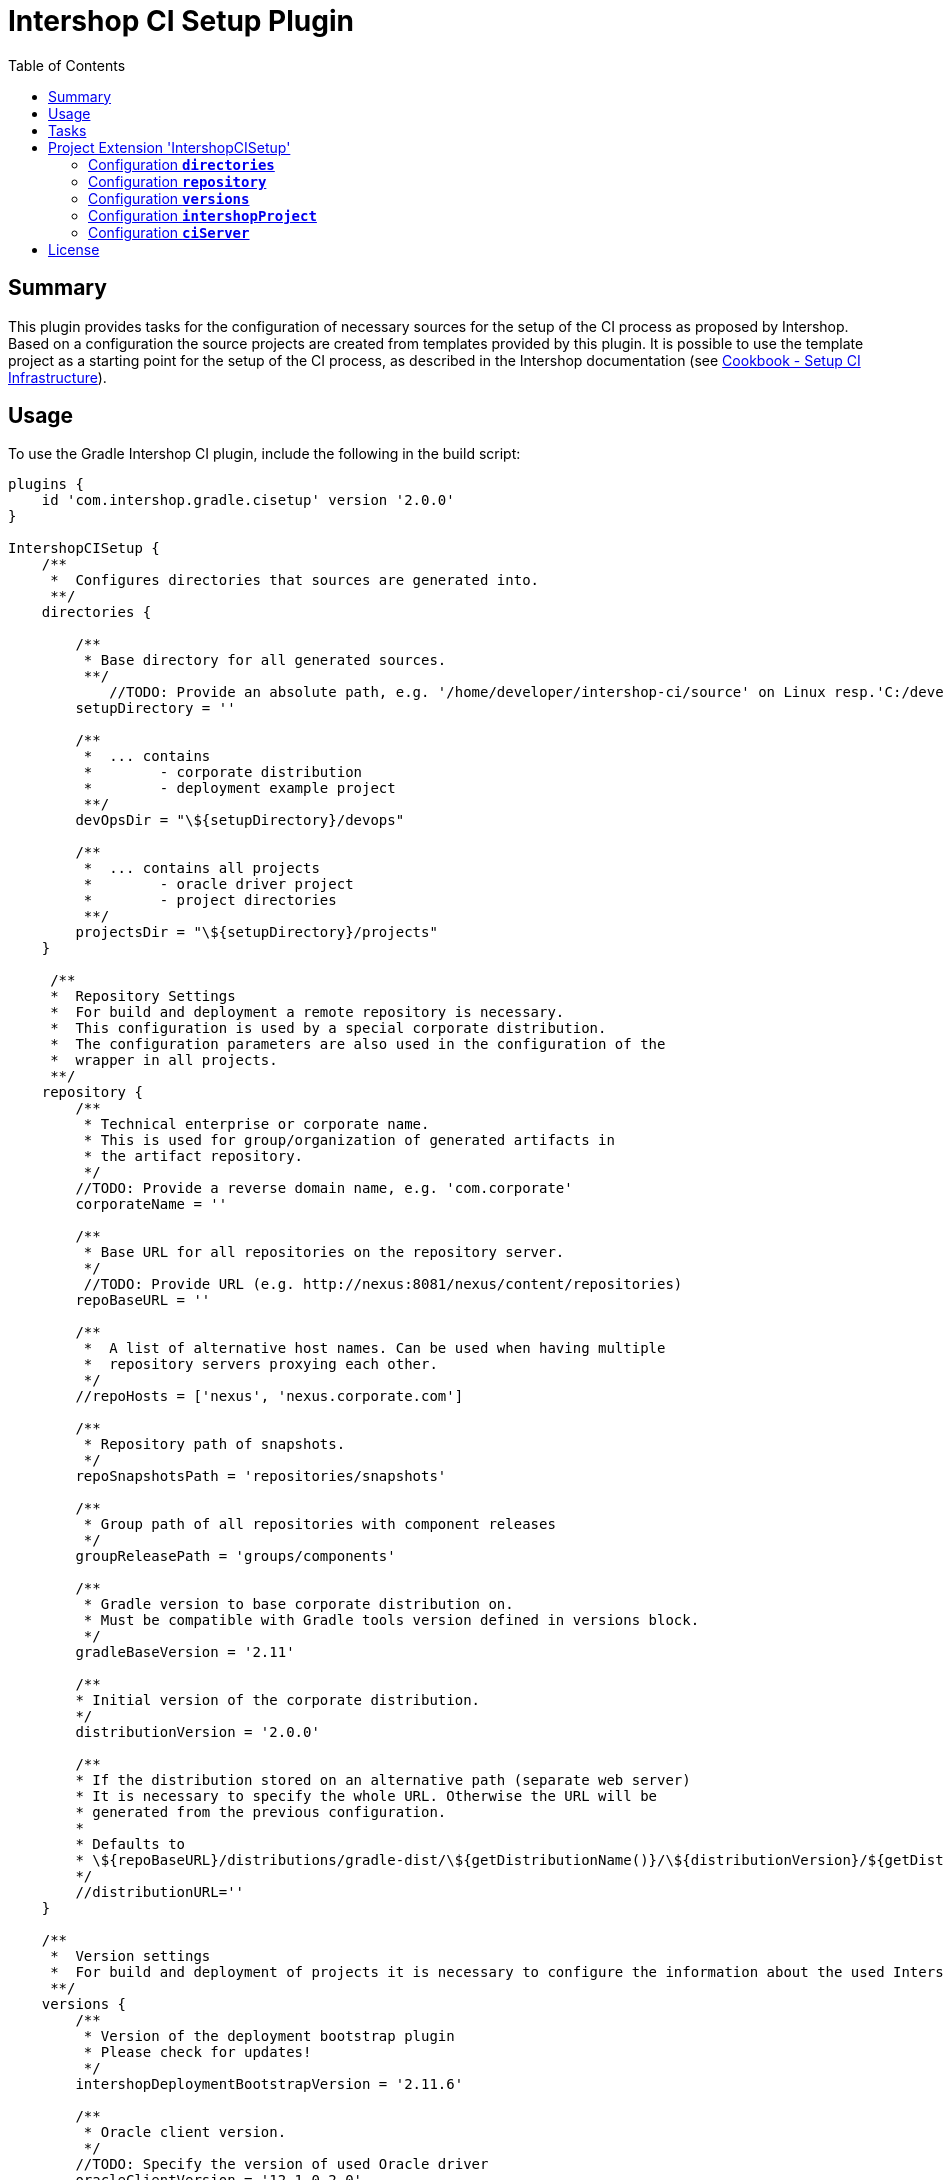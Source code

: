 = Intershop CI Setup Plugin
:latestRevision: 2.0.0
:toc:

== Summary
This plugin provides tasks for the configuration of necessary sources for the setup of the CI process
as proposed by Intershop. Based on a configuration the source projects are created from templates provided by this plugin.
It is possible to use the template project as a starting point for the setup of the CI process, as described in
the Intershop documentation (see https://support.intershop.com/kb/index.php/Display/X27327[Cookbook - Setup CI Infrastructure]).

== Usage
To use the Gradle Intershop CI plugin, include the following in the build script:

[source,groovy,subs="attributes"]
----
plugins {
    id 'com.intershop.gradle.cisetup' version '{latestRevision}'
}

IntershopCISetup {
    /**
     *  Configures directories that sources are generated into.
     **/
    directories {

        /**
         * Base directory for all generated sources.
         **/
            //TODO: Provide an absolute path, e.g. '/home/developer/intershop-ci/source' on Linux resp.'C:/developer/intershop-ci' on Windows
        setupDirectory = ''

        /**
         *  ... contains
         *        - corporate distribution
         *        - deployment example project
         **/
        devOpsDir = "\${setupDirectory}/devops"

        /**
         *  ... contains all projects
         *        - oracle driver project
         *        - project directories
         **/
        projectsDir = "\${setupDirectory}/projects"
    }

     /**
     *  Repository Settings
     *  For build and deployment a remote repository is necessary.
     *  This configuration is used by a special corporate distribution.
     *  The configuration parameters are also used in the configuration of the
     *  wrapper in all projects.
     **/
    repository {
        /**
         * Technical enterprise or corporate name.
         * This is used for group/organization of generated artifacts in
         * the artifact repository.
         */
        //TODO: Provide a reverse domain name, e.g. 'com.corporate'
        corporateName = ''

        /**
         * Base URL for all repositories on the repository server.
         */
         //TODO: Provide URL (e.g. http://nexus:8081/nexus/content/repositories)
        repoBaseURL = ''

        /**
         *  A list of alternative host names. Can be used when having multiple
         *  repository servers proxying each other.
         */
        //repoHosts = ['nexus', 'nexus.corporate.com']

        /**
         * Repository path of snapshots.
         */
        repoSnapshotsPath = 'repositories/snapshots'

        /**
         * Group path of all repositories with component releases
         */
        groupReleasePath = 'groups/components'

        /**
         * Gradle version to base corporate distribution on.
         * Must be compatible with Gradle tools version defined in versions block.
         */
        gradleBaseVersion = '2.11'

        /**
        * Initial version of the corporate distribution.
        */
        distributionVersion = '2.0.0'

        /**
        * If the distribution stored on an alternative path (separate web server)
        * It is necessary to specify the whole URL. Otherwise the URL will be
        * generated from the previous configuration.
        *
        * Defaults to
        * \${repoBaseURL}/distributions/gradle-dist/\${getDistributionName()}/\${distributionVersion}/${getDistributionName()}-\${distributionVersion}.zip
        */
        //distributionURL=''
    }

    /**
     *  Version settings
     *  For build and deployment of projects it is necessary to configure the information about the used Intershop versions.
     **/
    versions {
        /**
         * Version of the deployment bootstrap plugin
         * Please check for updates!
         */
        intershopDeploymentBootstrapVersion = '2.11.6'

        /**
         * Oracle client version.
         */
        //TODO: Specify the version of used Oracle driver
        oracleClientVersion = '12.1.0.2.0'
    }

    intershopProject {
        /**
         * Technical name of the project. This is also used for the name of the multi project,
         * that contains all components (cartridges) and the assembly build.
         **/
        //TODO: Provide a name using only letters, numbers and underscores (no spaces or other special characters), e.g. 'corporateshop'
        projectName = ''
    }

    /**
     *  CI server configurationen settings
     **/
    ciServer {
        // Hostname of the ci server or ci server agent which runs the assembly integration test
        hostName = 'ciserver'
    }
}
----

== Tasks
The CI setup plugin adds different template tasks to the project.

[cols="25%,30%,45%", width="95%, options="header"]
|===
|Task name  |Type             |Description
|intershopCISetupAll          |                       | Create all necessary source artefacts for the CI setup
|createCorporateDistribution  |CorporateDistribution  | Creates a structure of a corporate distribution package project.
|createOracleComponentSet     |OracleComponentSet     | Creates a special component set for publishing Oracle JDBC drivers
|createProject                |IntershopProject       | Creates a structure of a project configuration.
|createDeploymentConfig       |IntershopDeployment    | Creates a structure of a deployment configuration.
|===

== Project Extension 'IntershopCISetup'
This plugin adds an extension *`IntershopCISetup`* to the project.

Type: CISetupExtension

=== Configuration *`directories`*
This configuration contains all output directories.

[cols="17%,17%,15%,51%", width="90%, options="header"]
|===
|Property       | Type   | Default value | Description
|setupDirectory | String |  | Base directory for all generated sources.
|devOpsDir      | String | ${setupDirectory}/devops | ... contains +
- corporate distribution +
- deployment example project
|projectsDir    | String | ${setupDirectory}/projects | ... contains all projects +
- oracle driver project +
- empty project directories
|===

=== Configuration *`repository`*
This extensions is the necessary repository configuration for the Intershop project setup.

[cols="17%,17%,15%,51%", width="90%, options="header"]
|===
|Property | Type | Default value | Description
|corporateName | String |  | Technical enterprise or corporate name. + 
This is used for group/organization of generated artifacts in the artifact repository.
|repoBaseURL | String |  | Base URL for all repositories on the repository server. +
e.g. http://nexus:8081/nexus/content
|repoHosts  | List<String> |  | A list of alternative host names. Can be used when having multiple repository servers proxying each other. +
*optional*

| repoSnapshotsPath | String | repositories/snapshots | Repository path of snapshots.
| groupReleasePath | String | groups/components | Group path of all repositories with component releases
| gradleBaseVersion| String |2.11|Gradle version to base corporate distribution on.+
Must be compatible with Gradle tools version defined in versions block.
| distributionVersion | String |2.0.0|Initial version of the corporate distribution.
| getDistributionName() | String | | Returns the name of the corporate distribution. This is the corporate name without spaces and convertet to lower cases.
| distributionURL | String | <Generated URL> | If the distribution stored on an alternative path (separate web server) +
It is necessary to specify the whole URL. Otherwise the URL will be generated from the previous configuration. +
`${repoBaseURL}/distributions/gradle-dist/${getDistributionName()}/ +
${distributionVersion}/${getDistributionName()}-${distributionVersion}.zip` +
*optional*
|===

=== Configuration *`versions`*
All versions that are used in this configuration.

[cols="17%,17%,15%,51%", width="90%, options="header"]
|===
|Property | Type | Default value | Description
|intershopDeploymentBootstrapVersion | String | | Version of the deployment bootstrap plugin
|oracleClientVersion  | String | | Oracle client version.
|===
It is necessary to specify correct version numbers without wildcards. The version settings are verified by the plugin.
Furthermore it is necessary to specify the Oracle client version in the assembly build. +
Add to the `gradle.properties` of the assembly project: `version.com.intershop.3rd_oracle = <version>`

=== Configuration *`intershopProject`*
The project directory structure can be configured in this part of the configuration.

[cols="17%,17%,15%,51%", width="90%, options="header"]
|===
|Property | Type | Default value | Description
| projectName     | String | |  Technical name of the project.
|===

=== Configuration *`ciServer`*
This configuration contains information of the ci server.

[cols="17%,17%,15%,51%", width="90%, options="header"]
|===
|Property | Type | Default value | Description
| hostName | String | ciserver | Hostname of the ci server or ci server agent which runs the assembly integration test
|===

== License

Copyright 2014-2016 Intershop Communications.

Licensed under the Apache License, Version 2.0 (the "License"); you may not use this file except in compliance with the License. You may obtain a copy of the License at

http://www.apache.org/licenses/LICENSE-2.0

Unless required by applicable law or agreed to in writing, software distributed under the License is distributed on an "AS IS" BASIS, WITHOUT WARRANTIES OR CONDITIONS OF ANY KIND, either express or implied. See the License for the specific language governing permissions and limitations under the License.
